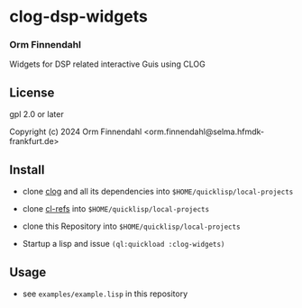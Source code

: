 * clog-dsp-widgets
*** Orm Finnendahl

Widgets for DSP related interactive Guis using CLOG

** License

gpl 2.0 or later


Copyright (c) 2024 Orm Finnendahl <orm.finnendahl@selma.hfmdk-frankfurt.de>

** Install

   - clone [[https://github.com/rabbibotton/clog/][clog]] and all its dependencies into =$HOME/quicklisp/local-projects=

   - clone [[https://github.com/ormf/cl-refs][cl-refs]] into =$HOME/quicklisp/local-projects=
   
   - clone this Repository into =$HOME/quicklisp/local-projects=

   - Startup a lisp and issue =(ql:quickload :clog-widgets)=

** Usage

   - see =examples/example.lisp= in this repository
